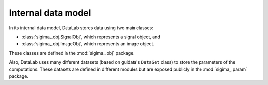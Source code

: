 .. _ref-to-model:

Internal data model
===================

.. meta::
    :description: Internal model of DataLab, the open-source scientific data analysis and visualisation platform
    :keywords: DataLab, internal model, data model, signal, image, dataset, parameter, computation, scientific data analysis, visualisation, platform

In its internal data model, DataLab stores data using two main classes:

* :class:`sigima_.obj.SignalObj`, which represents a signal object, and
* :class:`sigima_.obj.ImageObj`, which represents an image object.

These classes are defined in the :mod:`sigima_.obj` package.

Also, DataLab uses many different datasets (based on guidata's ``DataSet`` class)
to store the parameters of the computations. These datasets are defined in
different modules but are exposed publicly in the :mod:`sigima_.param` package.

.. seealso::

    The :ref:`api` section for more information on the public API.
